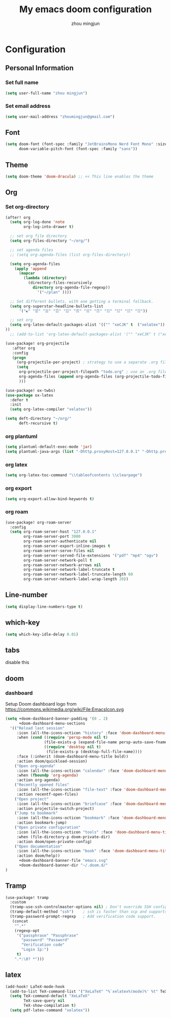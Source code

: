 #+TITLE: My emacs doom configuration
#+AUTHOR: zhou mingjun
#+EMAIL: zhoumingjun@gmail.com
#+PROPERTY: header-args :tangle yes :cache yes :results silent :padline no


* TOC :TOC_3_gh:noexport:
- [[#configuration][Configuration]]
  - [[#personal-information][Personal Information]]
    - [[#set-full-name][Set full name]]
    - [[#set-email-address][Set email address]]
  - [[#font][Font]]
  - [[#theme][Theme]]
  - [[#org][Org]]
    - [[#set-org-directory][Set org-directory]]
    - [[#org-plantuml][org plantuml]]
    - [[#org-latex][org latex]]
    - [[#org-export][org export]]
    - [[#org-roam][org roam]]
  - [[#line-number][Line-number]]
  - [[#which-key][which-key]]
  - [[#tabs][tabs]]
  - [[#doom][doom]]
    - [[#dashboard][dashboard]]
  - [[#tramp][Tramp]]
  - [[#latex][latex]]

* Configuration
** Personal Information
*** Set full name
#+BEGIN_SRC emacs-lisp
(setq user-full-name "zhou mingjun")
#+END_SRC
*** Set email address
#+BEGIN_SRC emacs-lisp
(setq user-mail-address "zhoumingjun@gmail.com")
#+END_SRC
** Font
#+BEGIN_SRC emacs-lisp
(setq doom-font (font-spec :family "JetBrainsMono Nerd Font Mono" :size 12)
      doom-variable-pitch-font (font-spec :family "sans"))
#+END_SRC
** Theme
#+BEGIN_SRC emacs-lisp
(setq doom-theme 'doom-dracula) ;; << This line enables the theme
#+END_SRC
** Org
*** Set org-directory
#+BEGIN_SRC emacs-lisp
(after! org
  (setq org-log-done 'note
        org-log-into-drawer t)

  ;; set org file directory
  (setq org-files-directory "~/org/")

  ;; set agenda files
  ;; (setq org-agenda-files (list org-files-directory))

  (setq org-agenda-files
    (apply 'append
      (mapcar
        (lambda (directory)
          (directory-files-recursively
            directory org-agenda-file-regexp))
              '("~/plan" ))))

  ;; Set different bullets, with one getting a terminal fallback.
  (setq org-superstar-headline-bullets-list
      '("☯" "☰" "☱" "☲" "☳" "☴" "☵" "☶" "☷" "☷" "☷" "☷"))

  ;; set org
  (setq org-latex-default-packages-alist '(("" "xeCJK" t  ("xelatex")) ("AUTO" "inputenc" t  ("pdflatex")) ("T1" "fontenc" t  ("pdflatex")) ("" "graphicx" t) ("" "grffile" t) ("" "longtable" nil) ("" "wrapfig" nil) ("" "rotating" nil) ("normalem" "ulem" t) ("" "amsmath" t) ("" "textcomp" t) ("" "amssymb" t) ("" "capt-of" nil) ("hidelinks" "hyperref" nil))
))
  ;; (add-to-list 'org-latex-default-packages-alist '("" "xeCJK" t ("xelatex"))))

(use-package! org-projectile
   :after org
   :config
   (progn
     (org-projectile-per-project) ; strategy to use a separate .org file within each project
     (setq
      org-projectile-per-project-filepath "todo.org" ; use an .org file named <project>.org for each project
      org-agenda-files (append org-agenda-files (org-projectile-todo-files)) ; get .org file for all known projects & add to `org-agenda-files'
      )))

(use-package! ox-twbs)
(use-package ox-latex
  :defer t
  :init
  (setq org-latex-compiler "xelatex"))

(setq deft-directory "~/org/"
      deft-recursive t)
#+END_SRC
*** org plantuml
#+begin_src emacs-lisp
(setq plantuml-default-exec-mode 'jar)
(setq plantuml-java-args (list "-Dhttp.proxyHost=127.0.0.1" "-Dhttp.proxyPort=1081" "-Dhttps.proxyHost=127.0.0.1" "-Dhttps.proxyPort=1081" "-Djava.awt.headless=true" "-jar" "--illegal-access=deny"))
#+end_src

*** org latex
#+begin_src emacs-lisp
(setq org-latex-toc-command "\\tableofcontents \\clearpage")
#+end_src
*** org export
#+begin_src emacs-lisp
(setq org-export-allow-bind-keywords t)
#+end_src

*** org roam
#+begin_src emacs-lisp
(use-package! org-roam-server
  :config
  (setq org-roam-server-host "127.0.0.1"
        org-roam-server-port 3000
        org-roam-server-authenticate nil
        org-roam-server-export-inline-images t
        org-roam-server-serve-files nil
        org-roam-server-served-file-extensions '("pdf" "mp4" "ogv")
        org-roam-server-network-poll t
        org-roam-server-network-arrows nil
        org-roam-server-network-label-truncate t
        org-roam-server-network-label-truncate-length 60
        org-roam-server-network-label-wrap-length 20))

#+end_src
** Line-number
#+BEGIN_SRC emacs-lisp
(setq display-line-numbers-type t)
#+END_SRC
** which-key
#+BEGIN_SRC emacs-lisp
(setq which-key-idle-delay 0.01)
#+END_SRC
** tabs
disable this
#+BEGIN_SRC emacs-lisp :exports none
(after! centaur-tabs
  (centaur-tabs-group-by-projectile-project))
#+END_SRC
** doom
*** dashboard
Setup Doom dashboard
logo from https://commons.wikimedia.org/wiki/File:EmacsIcon.svg
#+BEGIN_SRC emacs-lisp
(setq +doom-dashboard-banner-padding '(0 . 2)
      +doom-dashboard-menu-sections
  '(("Reload last session"
     :icon (all-the-icons-octicon "history" :face 'doom-dashboard-menu-title)
     :when (cond ((require 'persp-mode nil t)
                 (file-exists-p (expand-file-name persp-auto-save-fname persp-save-dir)))
                 ((require 'desktop nil t)
                  (file-exists-p (desktop-full-file-name))))
     :face (:inherit (doom-dashboard-menu-title bold))
     :action doom/quickload-session)
    ("Open org-agenda"
     :icon (all-the-icons-octicon "calendar" :face 'doom-dashboard-menu-title)
     :when (fboundp 'org-agenda)
     :action org-agenda)
    ("Recently opened files"
     :icon (all-the-icons-octicon "file-text" :face 'doom-dashboard-menu-title)
     :action recentf-open-files)
    ("Open project"
     :icon (all-the-icons-octicon "briefcase" :face 'doom-dashboard-menu-title)
     :action projectile-switch-project)
    ("Jump to bookmark"
     :icon (all-the-icons-octicon "bookmark" :face 'doom-dashboard-menu-title)
     :action bookmark-jump)
    ("Open private configuration"
     :icon (all-the-icons-octicon "tools" :face 'doom-dashboard-menu-title)
     :when (file-directory-p doom-private-dir)
     :action doom/open-private-config)
    ("Open documentation"
     :icon (all-the-icons-octicon "book" :face 'doom-dashboard-menu-title)
     :action doom/help))
      +doom-dashboard-banner-file "emacs.svg"
      +doom-dashboard-banner-dir "~/.doom.d/"
)
#+END_SRC

** Tramp
#+BEGIN_SRC emacs-lisp
(use-package! tramp
  :custom
  (tramp-use-ssh-controlmaster-options nil) ; Don't override SSH config.
  (tramp-default-method "ssh")    ; ssh is faster than scp and supports ports.
  (tramp-password-prompt-regexp   ; Add verification code support.
   (concat
    "^.*"
    (regexp-opt
     '("passphrase" "Passphrase"
       "password" "Password"
       "Verification code"
       "Login Ip:")
     t)
    ".*:\0? *")))

#+END_SRC


** latex
#+BEGIN_SRC emacs-lisp
(add-hook! LaTeX-mode-hook
  (add-to-list TeX-command-list '("XeLaTeX" "%`xelatex%(mode)%' %t" TeX-run-TeX nil t))
  (setq TeX-command-default "XeLaTeX"
        TeX-save-query nil
        TeX-show-compilation t)
  (setq pdf-latex-command "xelatex"))

#+END_SRC
